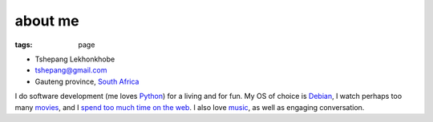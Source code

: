 about me
========

:tags: page


-  Tshepang Lekhonkhobe
-  tshepang@gmail.com
-  Gauteng province, `South Africa`_

I do software development (me loves `Python`_) for a living and for fun.
My OS of choice is `Debian`_, I watch perhaps too many `movies`_, and I
`spend too much time on the web`_. I also love `music`_, as well as
engaging conversation.

.. _South Africa: http://en.wikipedia.org/wiki/South_Africa
.. _Python: http://tshepang.net/tag/python
.. _Debian: http://tshepang.net/tag/debian
.. _movies: http://movies.tshepang.net
.. _spend too much time on the web: http://tshepang.net/where-i-live-on-the-web
.. _music: http://tshepang.net/tag/music
